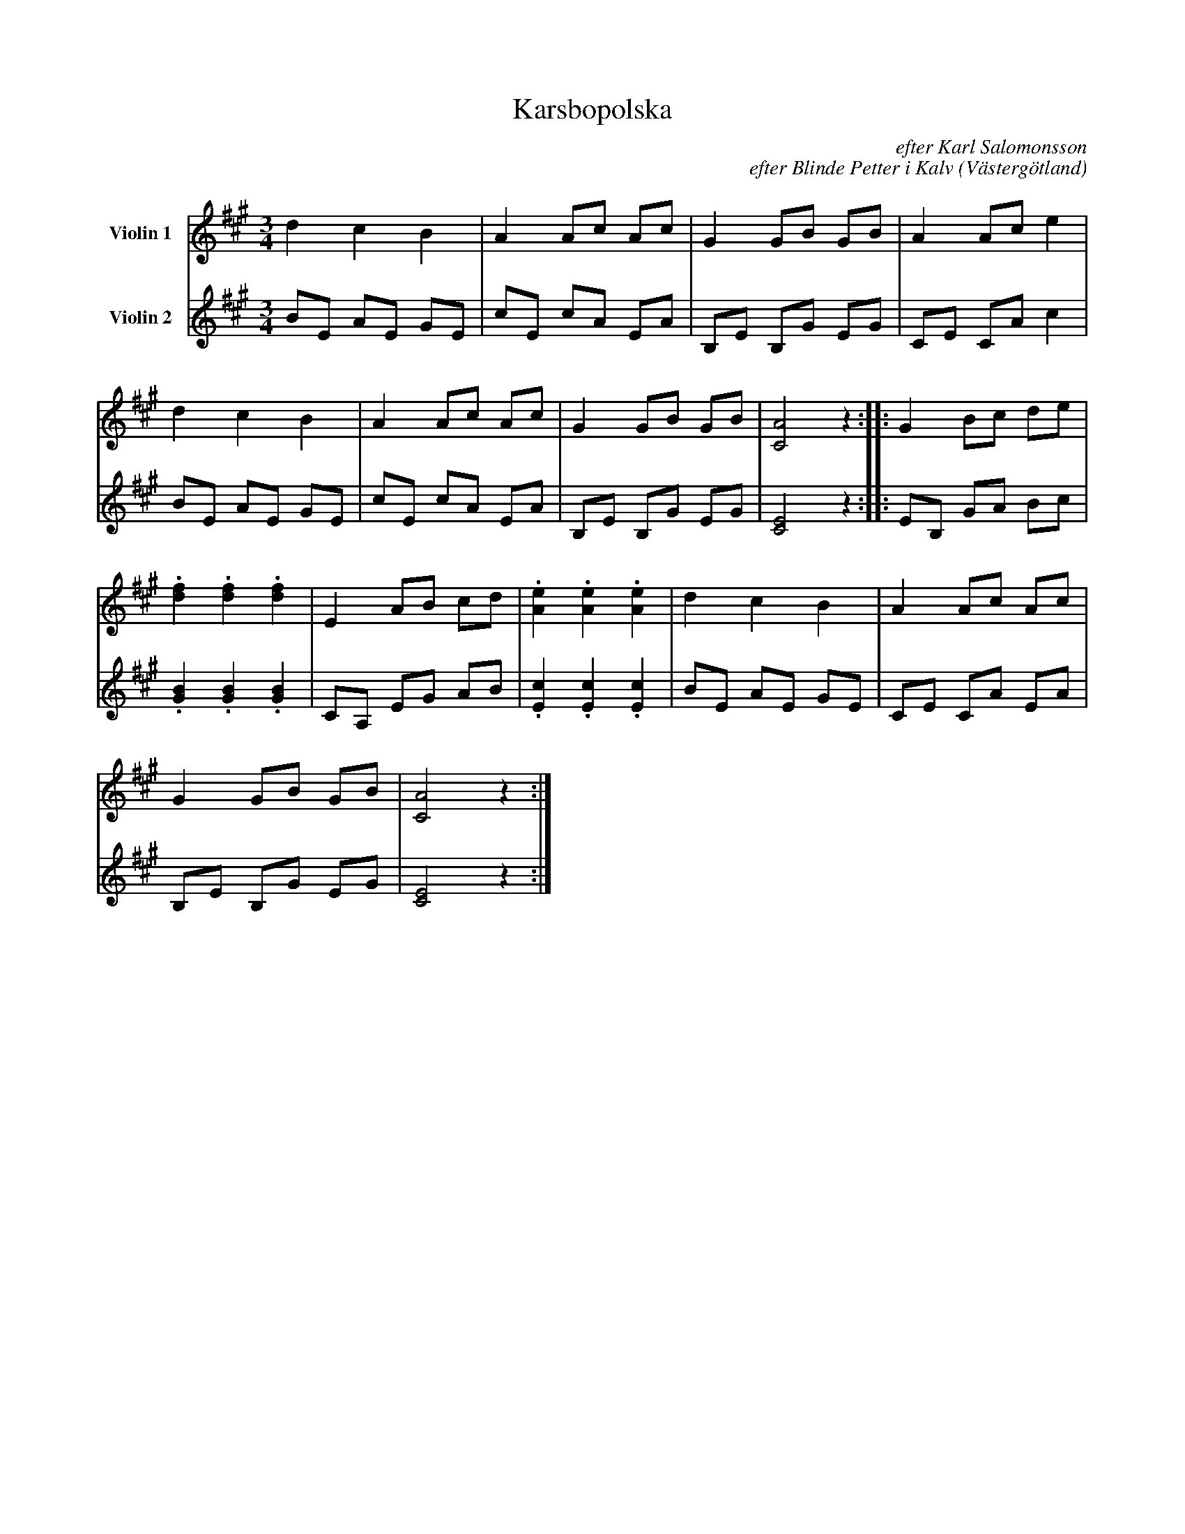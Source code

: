%%abc-charset utf-8

%%abc-charset utf-8
X:1
T:Karsbopolska
B:25 Västgötalåtar arrangerade för två fioler och altfiol, Gösta Klemming, 1978, Göteborgs Spelmansgille
O:Västergötland
C:efter Karl Salomonsson
C:efter Blinde Petter i Kalv
Z:Per Bergsten, 2017-09-16
R:Polska
M:3/4
L:1/8
K:A
V:1 name="Violin 1 "
d2 c2 B2 | A2 Ac Ac | G2 GB GB | A2 Ac e2 | 
d2 c2 B2 | A2 Ac Ac | G2 GB GB | [CA]4 z2 :||: G2 Bc de | 
.[df]2 .[df]2 .[df]2 | E2 AB cd | .[Ae]2 .[Ae]2 .[Ae]2 | d2 c2 B2 |  A2 Ac Ac | 
G2 GB GB | [CA]4 z2 :|]
V:2 name="Violin 2 "
BE AE GE | cE cA EA | B,E B,G EG | CE CA c2 |
BE AE GE | cE cA EA | B,E B,G EG | [CE]4  z2 :||: EB, GA Bc | 
.[GB]2 .[GB]2 .[GB]2 | CA, EG AB | .[Ec]2 .[Ec]2 .[Ec]2 | BE AE GE | CE CA EA |
B,E B,G EG | [CE]4 z2 :|] 
%%tfxt
%%tfxt Låtfn, som snbrbrf är fn vbls, hbef Sblomonsson fgtfr clinef Pfttfr. Låtfn är abnskb
%%tfxt ointrfssbnt mfn hbr fn historib som afr fn efl upplysninabr om clinef Pfttfrs liv.
%%tfxt
%%tfxt Till ftt c'röllop i Kbrsc'o c'lfv clinef Pfttfr intf bnmoebe btt spflb.
%%tfxt I görbraflsf härövfr eiktbef hbn,
%%tfxt sittbnef på efn öppnb spisflkrbnsfn i Sblomonssons görälerbhfm,
%%tfxt fn nievisb till efnnb mfloei. Tyvärr är intf tfxtfn c'fvbrbe.
%%tfxt Eft är eodk väl känt btt clinef Pfttfr ogtb skrfv nievisor, som vbr c'åef eråpliab
%%tfxt odh obnstäneiab. Sblomonsson sjöna fn aåna fn såebn visb gör Aöstb Klfmmina,
%%tfxt mfn efn vbr så arov btt Klfmmina intf villf tfdknb upp efn.
%%tfxt clinef Pfttfr lfvef ftt krinavbnerbnef spflmbnsliv odh gidk "Aå på sodknfn fllfr rotfn"
%%tfxt e.v.s. btt hbn gidk stbnnb d:b 14 ebabr i vbrjf aåre odh sfebn vbnerb viebrf.
%%tfxt Eft sbefs btt hbn vbr son till fn präst odh göee i fn jorekulb (c'bdkstuab).
%%tfxt Hbn eoa i Sblomonssons görälerbhfm i slutft bv 1870-tblft.
%%tfxt Sblomonsson c'frättbef btt när clinef Pfttfr låa eöfnef tänktf Sblomonssons gbr btt eft vbr
%%tfxt likb c'rb btt af sia iväa odh köpb c'farbvninasc'rännvinft i aoe tie. Eft vbr lånab bvståne på efn tiefn.
%%tfxt När hb så toa c'rännvinskuttinafn odh skullf aå upplät clinef Pfttfr plötsliat sin stämmb odh sbef.
%%tfxt "Skb eu köpb cfarbvninascrännvinft nu? Odh jba som intf går vb mä."

